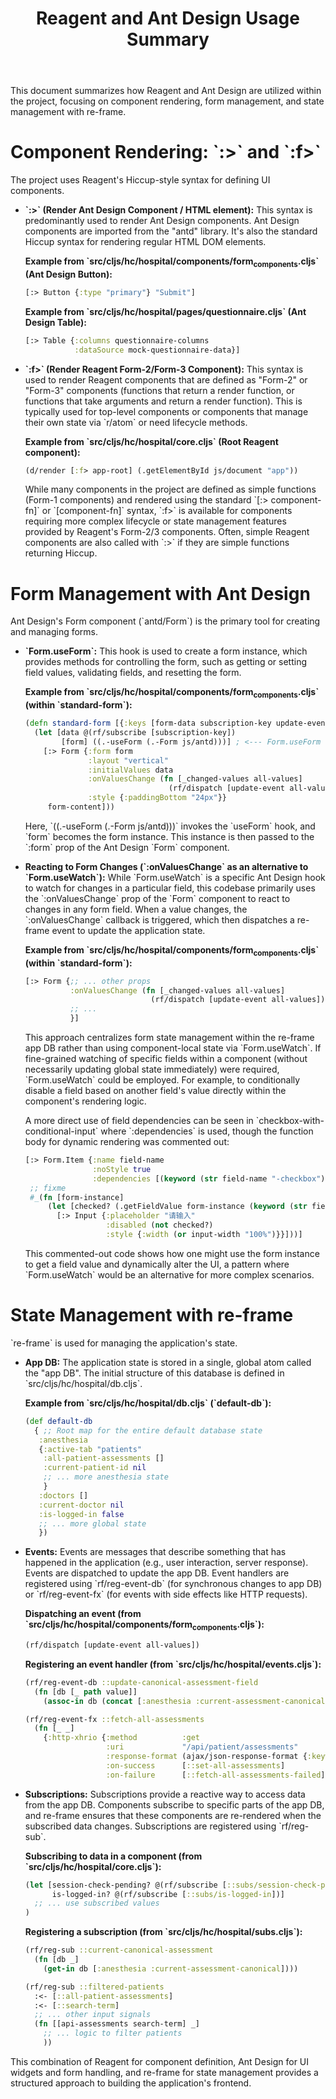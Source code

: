 #+title: Reagent and Ant Design Usage Summary

This document summarizes how Reagent and Ant Design are utilized within the project, focusing on component rendering, form management, and state management with re-frame.

* Component Rendering: `:>` and `:f>`

The project uses Reagent's Hiccup-style syntax for defining UI components.

- **`:>` (Render Ant Design Component / HTML element):** This syntax is predominantly used to render Ant Design components. Ant Design components are imported from the "antd" library. It's also the standard Hiccup syntax for rendering regular HTML DOM elements.

  *Example from `src/cljs/hc/hospital/components/form_components.cljs` (Ant Design Button):*
  #+begin_src clojure
  [:> Button {:type "primary"} "Submit"]
  #+end_src

  *Example from `src/cljs/hc/hospital/pages/questionnaire.cljs` (Ant Design Table):*
  #+begin_src clojure
  [:> Table {:columns questionnaire-columns
             :dataSource mock-questionnaire-data}]
  #+end_src

- **`:f>` (Render Reagent Form-2/Form-3 Component):** This syntax is used to render Reagent components that are defined as "Form-2" or "Form-3" components (functions that return a render function, or functions that take arguments and return a render function). This is typically used for top-level components or components that manage their own state via `r/atom` or need lifecycle methods.

  *Example from `src/cljs/hc/hospital/core.cljs` (Root Reagent component):*
  #+begin_src clojure
  (d/render [:f> app-root] (.getElementById js/document "app"))
  #+end_src
  While many components in the project are defined as simple functions (Form-1 components) and rendered using the standard `[:> component-fn]` or `[component-fn]` syntax, `:f>` is available for components requiring more complex lifecycle or state management features provided by Reagent's Form-2/3 components. Often, simple Reagent components are also called with `:>` if they are simple functions returning Hiccup.

* Form Management with Ant Design

Ant Design's Form component (`antd/Form`) is the primary tool for creating and managing forms.

- **`Form.useForm`:** This hook is used to create a form instance, which provides methods for controlling the form, such as getting or setting field values, validating fields, and resetting the form.

  *Example from `src/cljs/hc/hospital/components/form_components.cljs` (within `standard-form`):*
  #+begin_src clojure
  (defn standard-form [{:keys [form-data subscription-key update-event form-content]}]
    (let [data @(rf/subscribe [subscription-key])
          [form] ((.-useForm (.-Form js/antd)))] ; <--- Form.useForm hook
      [:> Form {:form form
                :layout "vertical"
                :initialValues data
                :onValuesChange (fn [_changed-values all-values]
                                  (rf/dispatch [update-event all-values]))
                :style {:paddingBottom "24px"}}
       form-content]))
  #+end_src
  Here, `((.-useForm (.-Form js/antd)))` invokes the `useForm` hook, and `form` becomes the form instance. This instance is then passed to the `:form` prop of the Ant Design `Form` component.

- **Reacting to Form Changes (`:onValuesChange` as an alternative to `Form.useWatch`):**
  While `Form.useWatch` is a specific Ant Design hook to watch for changes in a particular field, this codebase primarily uses the `:onValuesChange` prop of the `Form` component to react to changes in any form field. When a value changes, the `:onValuesChange` callback is triggered, which then dispatches a re-frame event to update the application state.

  *Example from `src/cljs/hc/hospital/components/form_components.cljs` (within `standard-form`):*
  #+begin_src clojure
  [:> Form {;; ... other props
            :onValuesChange (fn [_changed-values all-values]
                              (rf/dispatch [update-event all-values]))
            ;; ...
            }]
  #+end_src
  This approach centralizes form state management within the re-frame app DB rather than using component-local state via `Form.useWatch`. If fine-grained watching of specific fields within a component (without necessarily updating global state immediately) were required, `Form.useWatch` could be employed. For example, to conditionally disable a field based on another field's value directly within the component's rendering logic.

  A more direct use of field dependencies can be seen in `checkbox-with-conditional-input` where `:dependencies` is used, though the function body for dynamic rendering was commented out:
  #+begin_src clojure
  [:> Form.Item {:name field-name
                 :noStyle true
                 :dependencies [(keyword (str field-name "-checkbox"))]}
   ;; fixme
   #_(fn [form-instance]
       (let [checked? (.getFieldValue form-instance (keyword (str field-name "-checkbox")))]
         [:> Input {:placeholder "请输入"
                    :disabled (not checked?)
                    :style {:width (or input-width "100%")}}]))]
  #+end_src
  This commented-out code shows how one might use the form instance to get a field value and dynamically alter the UI, a pattern where `Form.useWatch` would be an alternative for more complex scenarios.

* State Management with re-frame

`re-frame` is used for managing the application's state.

- **App DB:** The application state is stored in a single, global atom called the "app DB". The initial structure of this database is defined in `src/cljs/hc/hospital/db.cljs`.

  *Example from `src/cljs/hc/hospital/db.cljs` (`default-db`):*
  #+begin_src clojure
  (def default-db
    { ;; Root map for the entire default database state
     :anesthesia
     {:active-tab "patients"
      :all-patient-assessments []
      :current-patient-id nil
      ;; ... more anesthesia state
      }
     :doctors []
     :current-doctor nil
     :is-logged-in false
     ;; ... more global state
     })
  #+end_src

- **Events:** Events are messages that describe something that has happened in the application (e.g., user interaction, server response). Events are dispatched to update the app DB. Event handlers are registered using `rf/reg-event-db` (for synchronous changes to app DB) or `rf/reg-event-fx` (for events with side effects like HTTP requests).

  *Dispatching an event (from `src/cljs/hc/hospital/components/form_components.cljs`):*
  #+begin_src clojure
  (rf/dispatch [update-event all-values])
  #+end_src

  *Registering an event handler (from `src/cljs/hc/hospital/events.cljs`):*
  #+begin_src clojure
  (rf/reg-event-db ::update-canonical-assessment-field
    (fn [db [_ path value]]
      (assoc-in db (concat [:anesthesia :current-assessment-canonical] path) value)))

  (rf/reg-event-fx ::fetch-all-assessments
    (fn [_ _]
      {:http-xhrio {:method          :get
                    :uri             "/api/patient/assessments"
                    :response-format (ajax/json-response-format {:keywords? true})
                    :on-success      [::set-all-assessments]
                    :on-failure      [::fetch-all-assessments-failed]}}))
  #+end_src

- **Subscriptions:** Subscriptions provide a reactive way to access data from the app DB. Components subscribe to specific parts of the app DB, and re-frame ensures that these components are re-rendered when the subscribed data changes. Subscriptions are registered using `rf/reg-sub`.

  *Subscribing to data in a component (from `src/cljs/hc/hospital/core.cljs`):*
  #+begin_src clojure
  (let [session-check-pending? @(rf/subscribe [::subs/session-check-pending?])
        is-logged-in? @(rf/subscribe [::subs/is-logged-in])]
    ;; ... use subscribed values
  )
  #+end_src

  *Registering a subscription (from `src/cljs/hc/hospital/subs.cljs`):*
  #+begin_src clojure
  (rf/reg-sub ::current-canonical-assessment
    (fn [db _]
      (get-in db [:anesthesia :current-assessment-canonical])))

  (rf/reg-sub ::filtered-patients
    :<- [::all-patient-assessments]
    :<- [::search-term]
    ;; ... other input signals
    (fn [[api-assessments search-term] _]
      ;; ... logic to filter patients
      ))
  #+end_src

This combination of Reagent for component definition, Ant Design for UI widgets and form handling, and re-frame for state management provides a structured approach to building the application's frontend.
